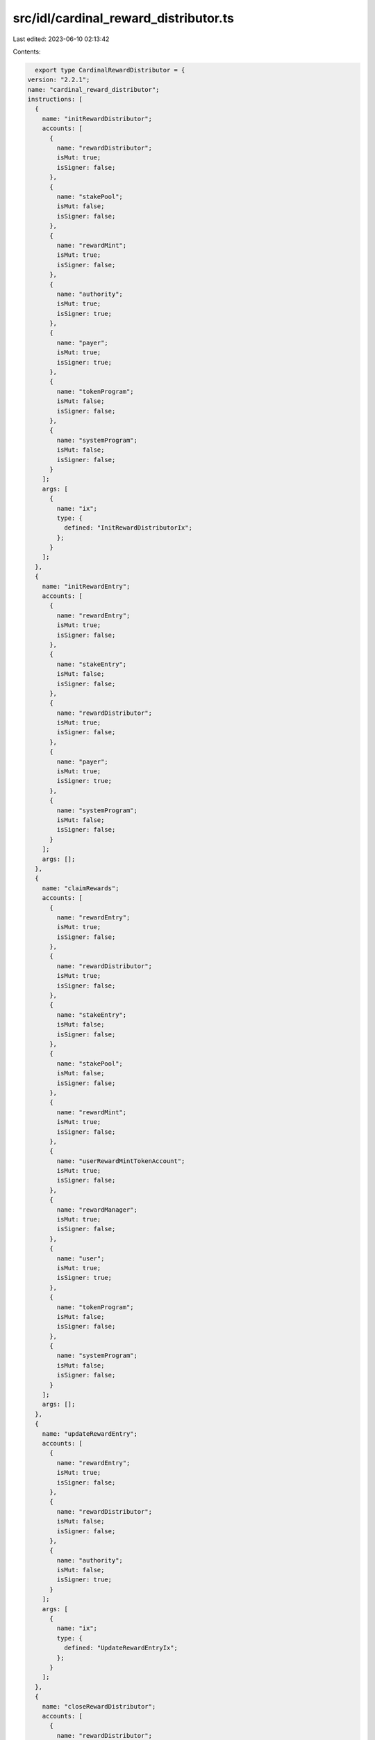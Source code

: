 src/idl/cardinal_reward_distributor.ts
======================================

Last edited: 2023-06-10 02:13:42

Contents:

.. code-block:: ts

    export type CardinalRewardDistributor = {
  version: "2.2.1";
  name: "cardinal_reward_distributor";
  instructions: [
    {
      name: "initRewardDistributor";
      accounts: [
        {
          name: "rewardDistributor";
          isMut: true;
          isSigner: false;
        },
        {
          name: "stakePool";
          isMut: false;
          isSigner: false;
        },
        {
          name: "rewardMint";
          isMut: true;
          isSigner: false;
        },
        {
          name: "authority";
          isMut: true;
          isSigner: true;
        },
        {
          name: "payer";
          isMut: true;
          isSigner: true;
        },
        {
          name: "tokenProgram";
          isMut: false;
          isSigner: false;
        },
        {
          name: "systemProgram";
          isMut: false;
          isSigner: false;
        }
      ];
      args: [
        {
          name: "ix";
          type: {
            defined: "InitRewardDistributorIx";
          };
        }
      ];
    },
    {
      name: "initRewardEntry";
      accounts: [
        {
          name: "rewardEntry";
          isMut: true;
          isSigner: false;
        },
        {
          name: "stakeEntry";
          isMut: false;
          isSigner: false;
        },
        {
          name: "rewardDistributor";
          isMut: true;
          isSigner: false;
        },
        {
          name: "payer";
          isMut: true;
          isSigner: true;
        },
        {
          name: "systemProgram";
          isMut: false;
          isSigner: false;
        }
      ];
      args: [];
    },
    {
      name: "claimRewards";
      accounts: [
        {
          name: "rewardEntry";
          isMut: true;
          isSigner: false;
        },
        {
          name: "rewardDistributor";
          isMut: true;
          isSigner: false;
        },
        {
          name: "stakeEntry";
          isMut: false;
          isSigner: false;
        },
        {
          name: "stakePool";
          isMut: false;
          isSigner: false;
        },
        {
          name: "rewardMint";
          isMut: true;
          isSigner: false;
        },
        {
          name: "userRewardMintTokenAccount";
          isMut: true;
          isSigner: false;
        },
        {
          name: "rewardManager";
          isMut: true;
          isSigner: false;
        },
        {
          name: "user";
          isMut: true;
          isSigner: true;
        },
        {
          name: "tokenProgram";
          isMut: false;
          isSigner: false;
        },
        {
          name: "systemProgram";
          isMut: false;
          isSigner: false;
        }
      ];
      args: [];
    },
    {
      name: "updateRewardEntry";
      accounts: [
        {
          name: "rewardEntry";
          isMut: true;
          isSigner: false;
        },
        {
          name: "rewardDistributor";
          isMut: false;
          isSigner: false;
        },
        {
          name: "authority";
          isMut: false;
          isSigner: true;
        }
      ];
      args: [
        {
          name: "ix";
          type: {
            defined: "UpdateRewardEntryIx";
          };
        }
      ];
    },
    {
      name: "closeRewardDistributor";
      accounts: [
        {
          name: "rewardDistributor";
          isMut: true;
          isSigner: false;
        },
        {
          name: "stakePool";
          isMut: false;
          isSigner: false;
        },
        {
          name: "rewardMint";
          isMut: true;
          isSigner: false;
        },
        {
          name: "signer";
          isMut: true;
          isSigner: true;
        },
        {
          name: "tokenProgram";
          isMut: false;
          isSigner: false;
        }
      ];
      args: [];
    },
    {
      name: "closeRewardEntry";
      accounts: [
        {
          name: "rewardDistributor";
          isMut: false;
          isSigner: false;
        },
        {
          name: "rewardEntry";
          isMut: true;
          isSigner: false;
        },
        {
          name: "authority";
          isMut: true;
          isSigner: true;
        }
      ];
      args: [];
    },
    {
      name: "updateRewardDistributor";
      accounts: [
        {
          name: "rewardDistributor";
          isMut: true;
          isSigner: false;
        },
        {
          name: "authority";
          isMut: false;
          isSigner: true;
        }
      ];
      args: [
        {
          name: "ix";
          type: {
            defined: "UpdateRewardDistributorIx";
          };
        }
      ];
    },
    {
      name: "reclaimFunds";
      accounts: [
        {
          name: "rewardDistributor";
          isMut: true;
          isSigner: false;
        },
        {
          name: "rewardDistributorTokenAccount";
          isMut: true;
          isSigner: false;
        },
        {
          name: "authorityTokenAccount";
          isMut: true;
          isSigner: false;
        },
        {
          name: "authority";
          isMut: true;
          isSigner: true;
        },
        {
          name: "tokenProgram";
          isMut: false;
          isSigner: false;
        }
      ];
      args: [
        {
          name: "amount";
          type: "u64";
        }
      ];
    }
  ];
  accounts: [
    {
      name: "rewardEntry";
      type: {
        kind: "struct";
        fields: [
          {
            name: "bump";
            type: "u8";
          },
          {
            name: "stakeEntry";
            type: "publicKey";
          },
          {
            name: "rewardDistributor";
            type: "publicKey";
          },
          {
            name: "rewardSecondsReceived";
            type: "u128";
          },
          {
            name: "multiplier";
            type: "u64";
          }
        ];
      };
    },
    {
      name: "rewardDistributor";
      type: {
        kind: "struct";
        fields: [
          {
            name: "bump";
            type: "u8";
          },
          {
            name: "stakePool";
            type: "publicKey";
          },
          {
            name: "kind";
            type: "u8";
          },
          {
            name: "authority";
            type: "publicKey";
          },
          {
            name: "rewardMint";
            type: "publicKey";
          },
          {
            name: "rewardAmount";
            type: "u64";
          },
          {
            name: "rewardDurationSeconds";
            type: "u128";
          },
          {
            name: "rewardsIssued";
            type: "u128";
          },
          {
            name: "maxSupply";
            type: {
              option: "u64";
            };
          },
          {
            name: "defaultMultiplier";
            type: "u64";
          },
          {
            name: "multiplierDecimals";
            type: "u8";
          },
          {
            name: "maxRewardSecondsReceived";
            type: {
              option: "u128";
            };
          }
        ];
      };
    }
  ];
  types: [
    {
      name: "InitRewardDistributorIx";
      type: {
        kind: "struct";
        fields: [
          {
            name: "rewardAmount";
            type: "u64";
          },
          {
            name: "rewardDurationSeconds";
            type: "u128";
          },
          {
            name: "kind";
            type: "u8";
          },
          {
            name: "supply";
            type: {
              option: "u64";
            };
          },
          {
            name: "maxSupply";
            type: {
              option: "u64";
            };
          },
          {
            name: "defaultMultiplier";
            type: {
              option: "u64";
            };
          },
          {
            name: "multiplierDecimals";
            type: {
              option: "u8";
            };
          },
          {
            name: "maxRewardSecondsReceived";
            type: {
              option: "u128";
            };
          }
        ];
      };
    },
    {
      name: "UpdateRewardDistributorIx";
      type: {
        kind: "struct";
        fields: [
          {
            name: "defaultMultiplier";
            type: "u64";
          },
          {
            name: "multiplierDecimals";
            type: "u8";
          },
          {
            name: "rewardAmount";
            type: "u64";
          },
          {
            name: "rewardDurationSeconds";
            type: "u128";
          },
          {
            name: "maxRewardSecondsReceived";
            type: {
              option: "u128";
            };
          }
        ];
      };
    },
    {
      name: "UpdateRewardEntryIx";
      type: {
        kind: "struct";
        fields: [
          {
            name: "multiplier";
            type: "u64";
          }
        ];
      };
    },
    {
      name: "RewardDistributorKind";
      type: {
        kind: "enum";
        variants: [
          {
            name: "Mint";
          },
          {
            name: "Treasury";
          }
        ];
      };
    }
  ];
  errors: [
    {
      code: 6000;
      name: "InvalidTokenAccount";
      msg: "Invalid token account";
    },
    {
      code: 6001;
      name: "InvalidRewardMint";
      msg: "Invalid reward mint";
    },
    {
      code: 6002;
      name: "InvalidUserRewardMintTokenAccount";
      msg: "Invalid user reward mint token account";
    },
    {
      code: 6003;
      name: "InvalidRewardDistributor";
      msg: "Invalid reward distributor";
    },
    {
      code: 6004;
      name: "InvalidRewardDistributorAuthority";
      msg: "Invalid reward distributor authority";
    },
    {
      code: 6005;
      name: "InvalidRewardDistributorKind";
      msg: "Invalid reward distributor kind";
    },
    {
      code: 6006;
      name: "SupplyRequired";
      msg: "Initial supply required for kind treasury";
    },
    {
      code: 6007;
      name: "InvalidAuthority";
      msg: "Invalid authority";
    },
    {
      code: 6008;
      name: "InvalidPoolDistributor";
      msg: "Invalid distributor for pool";
    },
    {
      code: 6009;
      name: "DistributorNotClosed";
      msg: "Distributor is already open";
    },
    {
      code: 6010;
      name: "DistributorAlreadyClosed";
      msg: "Distributor is already closed";
    },
    {
      code: 6011;
      name: "InvalidStakeEntry";
      msg: "Invalid stake entry";
    },
    {
      code: 6012;
      name: "InvalidRewardEntry";
      msg: "Invalid reward entry";
    },
    {
      code: 6013;
      name: "InvalidRewardDistributorTokenAccount";
      msg: "Invalid reward distributor token account";
    },
    {
      code: 6014;
      name: "InvalidAuthorityTokenAccount";
      msg: "Invalid authority token account";
    },
    {
      code: 6015;
      name: "InvalidPayer";
      msg: "Invalid payer";
    },
    {
      code: 6016;
      name: "MaxRewardSecondsClaimed";
      msg: "Max reward seconds claimed";
    }
  ];
};

export const IDL: CardinalRewardDistributor = {
  version: "2.2.1",
  name: "cardinal_reward_distributor",
  instructions: [
    {
      name: "initRewardDistributor",
      accounts: [
        {
          name: "rewardDistributor",
          isMut: true,
          isSigner: false,
        },
        {
          name: "stakePool",
          isMut: false,
          isSigner: false,
        },
        {
          name: "rewardMint",
          isMut: true,
          isSigner: false,
        },
        {
          name: "authority",
          isMut: true,
          isSigner: true,
        },
        {
          name: "payer",
          isMut: true,
          isSigner: true,
        },
        {
          name: "tokenProgram",
          isMut: false,
          isSigner: false,
        },
        {
          name: "systemProgram",
          isMut: false,
          isSigner: false,
        },
      ],
      args: [
        {
          name: "ix",
          type: {
            defined: "InitRewardDistributorIx",
          },
        },
      ],
    },
    {
      name: "initRewardEntry",
      accounts: [
        {
          name: "rewardEntry",
          isMut: true,
          isSigner: false,
        },
        {
          name: "stakeEntry",
          isMut: false,
          isSigner: false,
        },
        {
          name: "rewardDistributor",
          isMut: true,
          isSigner: false,
        },
        {
          name: "payer",
          isMut: true,
          isSigner: true,
        },
        {
          name: "systemProgram",
          isMut: false,
          isSigner: false,
        },
      ],
      args: [],
    },
    {
      name: "claimRewards",
      accounts: [
        {
          name: "rewardEntry",
          isMut: true,
          isSigner: false,
        },
        {
          name: "rewardDistributor",
          isMut: true,
          isSigner: false,
        },
        {
          name: "stakeEntry",
          isMut: false,
          isSigner: false,
        },
        {
          name: "stakePool",
          isMut: false,
          isSigner: false,
        },
        {
          name: "rewardMint",
          isMut: true,
          isSigner: false,
        },
        {
          name: "userRewardMintTokenAccount",
          isMut: true,
          isSigner: false,
        },
        {
          name: "rewardManager",
          isMut: true,
          isSigner: false,
        },
        {
          name: "user",
          isMut: true,
          isSigner: true,
        },
        {
          name: "tokenProgram",
          isMut: false,
          isSigner: false,
        },
        {
          name: "systemProgram",
          isMut: false,
          isSigner: false,
        },
      ],
      args: [],
    },
    {
      name: "updateRewardEntry",
      accounts: [
        {
          name: "rewardEntry",
          isMut: true,
          isSigner: false,
        },
        {
          name: "rewardDistributor",
          isMut: false,
          isSigner: false,
        },
        {
          name: "authority",
          isMut: false,
          isSigner: true,
        },
      ],
      args: [
        {
          name: "ix",
          type: {
            defined: "UpdateRewardEntryIx",
          },
        },
      ],
    },
    {
      name: "closeRewardDistributor",
      accounts: [
        {
          name: "rewardDistributor",
          isMut: true,
          isSigner: false,
        },
        {
          name: "stakePool",
          isMut: false,
          isSigner: false,
        },
        {
          name: "rewardMint",
          isMut: true,
          isSigner: false,
        },
        {
          name: "signer",
          isMut: true,
          isSigner: true,
        },
        {
          name: "tokenProgram",
          isMut: false,
          isSigner: false,
        },
      ],
      args: [],
    },
    {
      name: "closeRewardEntry",
      accounts: [
        {
          name: "rewardDistributor",
          isMut: false,
          isSigner: false,
        },
        {
          name: "rewardEntry",
          isMut: true,
          isSigner: false,
        },
        {
          name: "authority",
          isMut: true,
          isSigner: true,
        },
      ],
      args: [],
    },
    {
      name: "updateRewardDistributor",
      accounts: [
        {
          name: "rewardDistributor",
          isMut: true,
          isSigner: false,
        },
        {
          name: "authority",
          isMut: false,
          isSigner: true,
        },
      ],
      args: [
        {
          name: "ix",
          type: {
            defined: "UpdateRewardDistributorIx",
          },
        },
      ],
    },
    {
      name: "reclaimFunds",
      accounts: [
        {
          name: "rewardDistributor",
          isMut: true,
          isSigner: false,
        },
        {
          name: "rewardDistributorTokenAccount",
          isMut: true,
          isSigner: false,
        },
        {
          name: "authorityTokenAccount",
          isMut: true,
          isSigner: false,
        },
        {
          name: "authority",
          isMut: true,
          isSigner: true,
        },
        {
          name: "tokenProgram",
          isMut: false,
          isSigner: false,
        },
      ],
      args: [
        {
          name: "amount",
          type: "u64",
        },
      ],
    },
  ],
  accounts: [
    {
      name: "rewardEntry",
      type: {
        kind: "struct",
        fields: [
          {
            name: "bump",
            type: "u8",
          },
          {
            name: "stakeEntry",
            type: "publicKey",
          },
          {
            name: "rewardDistributor",
            type: "publicKey",
          },
          {
            name: "rewardSecondsReceived",
            type: "u128",
          },
          {
            name: "multiplier",
            type: "u64",
          },
        ],
      },
    },
    {
      name: "rewardDistributor",
      type: {
        kind: "struct",
        fields: [
          {
            name: "bump",
            type: "u8",
          },
          {
            name: "stakePool",
            type: "publicKey",
          },
          {
            name: "kind",
            type: "u8",
          },
          {
            name: "authority",
            type: "publicKey",
          },
          {
            name: "rewardMint",
            type: "publicKey",
          },
          {
            name: "rewardAmount",
            type: "u64",
          },
          {
            name: "rewardDurationSeconds",
            type: "u128",
          },
          {
            name: "rewardsIssued",
            type: "u128",
          },
          {
            name: "maxSupply",
            type: {
              option: "u64",
            },
          },
          {
            name: "defaultMultiplier",
            type: "u64",
          },
          {
            name: "multiplierDecimals",
            type: "u8",
          },
          {
            name: "maxRewardSecondsReceived",
            type: {
              option: "u128",
            },
          },
        ],
      },
    },
  ],
  types: [
    {
      name: "InitRewardDistributorIx",
      type: {
        kind: "struct",
        fields: [
          {
            name: "rewardAmount",
            type: "u64",
          },
          {
            name: "rewardDurationSeconds",
            type: "u128",
          },
          {
            name: "kind",
            type: "u8",
          },
          {
            name: "supply",
            type: {
              option: "u64",
            },
          },
          {
            name: "maxSupply",
            type: {
              option: "u64",
            },
          },
          {
            name: "defaultMultiplier",
            type: {
              option: "u64",
            },
          },
          {
            name: "multiplierDecimals",
            type: {
              option: "u8",
            },
          },
          {
            name: "maxRewardSecondsReceived",
            type: {
              option: "u128",
            },
          },
        ],
      },
    },
    {
      name: "UpdateRewardDistributorIx",
      type: {
        kind: "struct",
        fields: [
          {
            name: "defaultMultiplier",
            type: "u64",
          },
          {
            name: "multiplierDecimals",
            type: "u8",
          },
          {
            name: "rewardAmount",
            type: "u64",
          },
          {
            name: "rewardDurationSeconds",
            type: "u128",
          },
          {
            name: "maxRewardSecondsReceived",
            type: {
              option: "u128",
            },
          },
        ],
      },
    },
    {
      name: "UpdateRewardEntryIx",
      type: {
        kind: "struct",
        fields: [
          {
            name: "multiplier",
            type: "u64",
          },
        ],
      },
    },
    {
      name: "RewardDistributorKind",
      type: {
        kind: "enum",
        variants: [
          {
            name: "Mint",
          },
          {
            name: "Treasury",
          },
        ],
      },
    },
  ],
  errors: [
    {
      code: 6000,
      name: "InvalidTokenAccount",
      msg: "Invalid token account",
    },
    {
      code: 6001,
      name: "InvalidRewardMint",
      msg: "Invalid reward mint",
    },
    {
      code: 6002,
      name: "InvalidUserRewardMintTokenAccount",
      msg: "Invalid user reward mint token account",
    },
    {
      code: 6003,
      name: "InvalidRewardDistributor",
      msg: "Invalid reward distributor",
    },
    {
      code: 6004,
      name: "InvalidRewardDistributorAuthority",
      msg: "Invalid reward distributor authority",
    },
    {
      code: 6005,
      name: "InvalidRewardDistributorKind",
      msg: "Invalid reward distributor kind",
    },
    {
      code: 6006,
      name: "SupplyRequired",
      msg: "Initial supply required for kind treasury",
    },
    {
      code: 6007,
      name: "InvalidAuthority",
      msg: "Invalid authority",
    },
    {
      code: 6008,
      name: "InvalidPoolDistributor",
      msg: "Invalid distributor for pool",
    },
    {
      code: 6009,
      name: "DistributorNotClosed",
      msg: "Distributor is already open",
    },
    {
      code: 6010,
      name: "DistributorAlreadyClosed",
      msg: "Distributor is already closed",
    },
    {
      code: 6011,
      name: "InvalidStakeEntry",
      msg: "Invalid stake entry",
    },
    {
      code: 6012,
      name: "InvalidRewardEntry",
      msg: "Invalid reward entry",
    },
    {
      code: 6013,
      name: "InvalidRewardDistributorTokenAccount",
      msg: "Invalid reward distributor token account",
    },
    {
      code: 6014,
      name: "InvalidAuthorityTokenAccount",
      msg: "Invalid authority token account",
    },
    {
      code: 6015,
      name: "InvalidPayer",
      msg: "Invalid payer",
    },
    {
      code: 6016,
      name: "MaxRewardSecondsClaimed",
      msg: "Max reward seconds claimed",
    },
  ],
};


